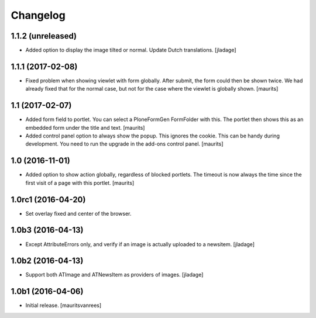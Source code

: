 Changelog
=========


1.1.2 (unreleased)
------------------

- Added option to display the image tilted or normal.
  Update Dutch translations.
  [jladage]


1.1.1 (2017-02-08)
------------------

- Fixed problem when showing viewlet with form globally.
  After submit, the form could then be shown twice.
  We had already fixed that for the normal case,
  but not for the case where the viewlet is globally shown.
  [maurits]


1.1 (2017-02-07)
----------------

- Added form field to portlet.  You can select a PloneFormGen FormFolder with this.
  The portlet then shows this as an embedded form under the title and text.
  [maurits]

- Added control panel option to always show the popup.
  This ignores the cookie. This can be handy during development.
  You need to run the upgrade in the add-ons control panel.
  [maurits]


1.0 (2016-11-01)
----------------

- Added option to show action globally, regardless of blocked portlets.
  The timeout is now always the time since the first visit of a page with this portlet.
  [maurits]


1.0rc1 (2016-04-20)
-------------------

- Set overlay fixed and center of the browser.


1.0b3 (2016-04-13)
------------------

- Except AttributeErrors only, and verify if an image is actually
  uploaded to a newsitem.  [jladage]


1.0b2 (2016-04-13)
------------------

- Support both ATImage and ATNewsItem as providers of images.
  [jladage]


1.0b1 (2016-04-06)
------------------

- Initial release.
  [mauritsvanrees]
